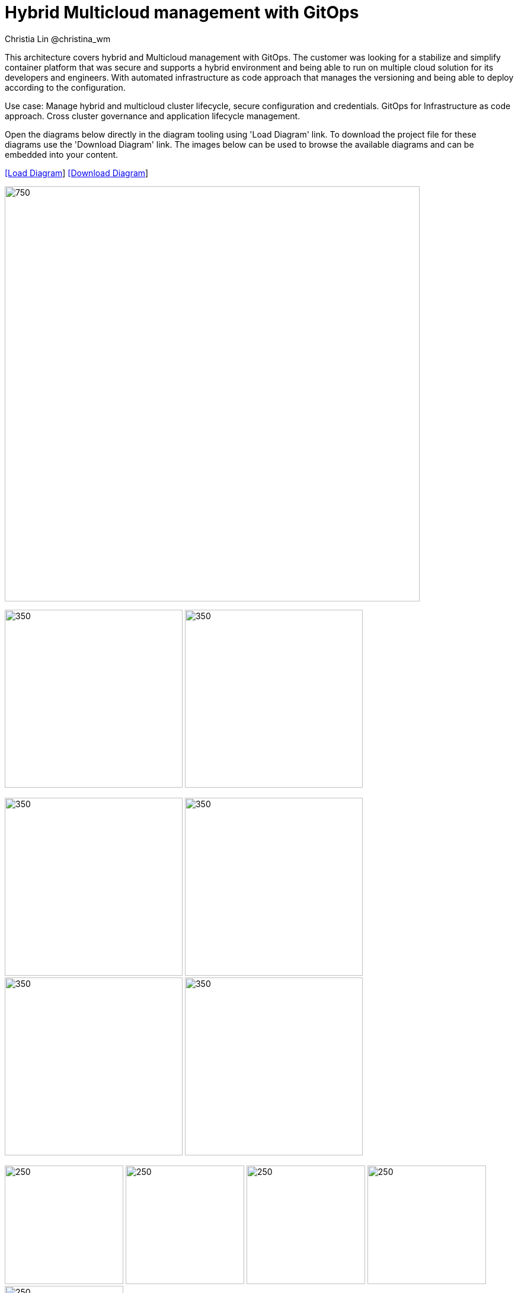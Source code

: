 = Hybrid Multicloud management with GitOps
Christia Lin @christina_wm
:homepage: https://gitlab.com/redhatdemocentral/portfolio-architecture-examples
:imagesdir: images
:icons: font
:source-highlighter: prettify

This architecture covers hybrid and Multicloud management with GitOps. The customer was looking for a stabilize and simplify container platform that was secure and supports a hybrid environment and being able to run on multiple cloud solution for its developers and engineers. With automated infrastructure as code approach that manages the versioning and being able to deploy according to the configuration.

Use case: Manage hybrid and multicloud cluster lifecycle, secure configuration and credentials. GitOps for Infrastructure as code approach. Cross cluster governance and application lifecycle management.


Open the diagrams below directly in the diagram tooling using 'Load Diagram' link. To download the project file for these diagrams use
the 'Download Diagram' link. The images below can be used to browse the available diagrams and can be embedded into your content.


--
https://redhatdemocentral.gitlab.io/portfolio-architecture-tooling/index.html?#/portfolio-architecture-examples/projects/spi-multi-cloud-gitops.drawio[[Load Diagram]]
https://gitlab.com/redhatdemocentral/portfolio-architecture-examples/-/raw/main/diagrams/spi-multi-cloud-gitops.drawio?inline=false[[Download Diagram]]
--

--
image:intro-marketectures/hybrid-multicloud-management-gitops-marketing-slide.png[750,700]
--

--
image:logical-diagrams/spi-multi-cloud-gitops-ld-simple.png[350, 300]
image:logical-diagrams/spi-multi-cloud-gitops-ld-public.png[350, 300]
--

--
image:schematic-diagrams/spi-multi-cloud-gitops-sd-install.png[350, 300]
image:schematic-diagrams/spi-multi-cloud-gitops-sd-security.png[350, 300]
image:schematic-diagrams/spi-multi-cloud-gitops-sd-gitops.png[350, 300]
image:schematic-diagrams/spi-multi-cloud-gitops-sd-monitoring.png[350, 300]
--

--
image:detail-diagrams/spi-multi-cloud-gitops-automation.png[250, 200]
image:detail-diagrams/spi-multi-cloud-gitops-cd.png[250, 200]
image:detail-diagrams/spi-multi-cloud-gitops-mcm.png[250, 200]
image:detail-diagrams/spi-multi-cloud-gitops-sm.png[250, 200]
image:detail-diagrams/spi-multi-cloud-gitops-sm-external.png[250, 200]
--


